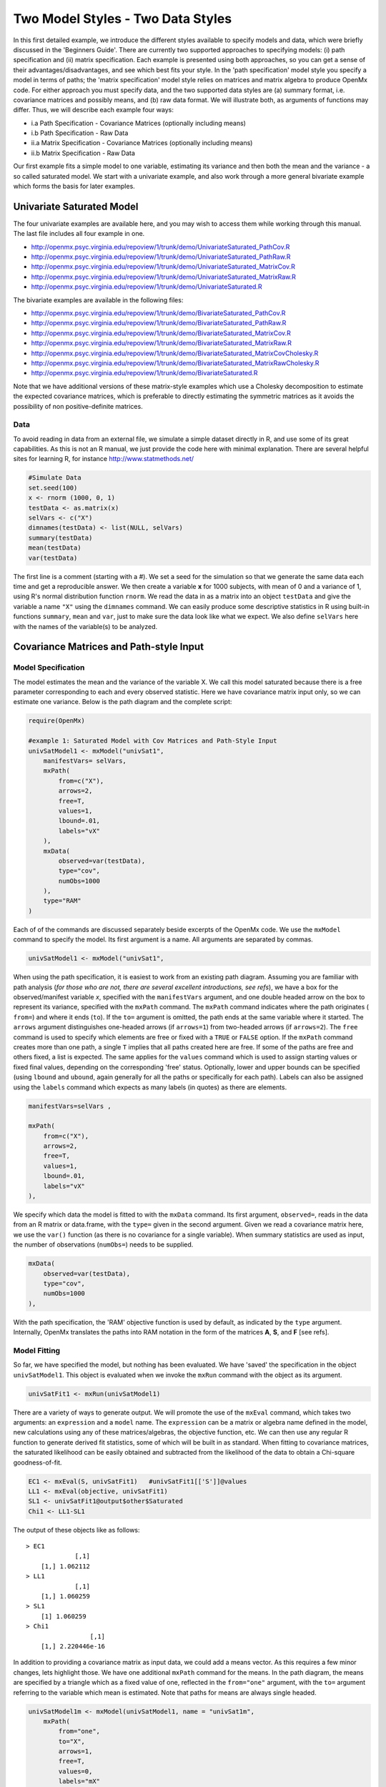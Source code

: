 Two Model Styles - Two Data Styles
==================================

In this first detailed example, we introduce the different styles available to specify models and data, which were briefly discussed in the 'Beginners Guide'.  There are currently two supported approaches to specifying models: (i) path specification and (ii) matrix specification.  Each example is presented using both approaches, so you can get a sense of their advantages/disadvantages, and see which best fits your style.  In the 'path specification' model style you specify a model in terms of paths; the 'matrix specification' model style relies on matrices and matrix algebra to produce OpenMx code.  For either approach you must specify data, and the two supported data styles are (a) summary format, i.e. covariance matrices and possibly means, and (b) raw data format.  We will illustrate both, as arguments of functions may differ.  Thus, we will describe each example four ways:

* i.a Path Specification - Covariance Matrices (optionally including means)
* i.b Path Specification - Raw Data
* ii.a Matrix Specification - Covariance Matrices (optionally including means)
* ii.b Matrix Specification - Raw Data

Our first example fits a simple model to one variable, estimating its variance and then both the mean and the variance - a so called saturated model.  We start with a univariate example, and also work through a more general bivariate example which forms the basis for later examples.

Univariate Saturated Model
--------------------------
    
The four univariate examples are available here, and you may wish to access them while working through this manual. The last file includes all four example in one.

* http://openmx.psyc.virginia.edu/repoview/1/trunk/demo/UnivariateSaturated_PathCov.R
* http://openmx.psyc.virginia.edu/repoview/1/trunk/demo/UnivariateSaturated_PathRaw.R                                
* http://openmx.psyc.virginia.edu/repoview/1/trunk/demo/UnivariateSaturated_MatrixCov.R
* http://openmx.psyc.virginia.edu/repoview/1/trunk/demo/UnivariateSaturated_MatrixRaw.R
* http://openmx.psyc.virginia.edu/repoview/1/trunk/demo/UnivariateSaturated.R

The bivariate examples are available in the following files:

* http://openmx.psyc.virginia.edu/repoview/1/trunk/demo/BivariateSaturated_PathCov.R
* http://openmx.psyc.virginia.edu/repoview/1/trunk/demo/BivariateSaturated_PathRaw.R                                
* http://openmx.psyc.virginia.edu/repoview/1/trunk/demo/BivariateSaturated_MatrixCov.R
* http://openmx.psyc.virginia.edu/repoview/1/trunk/demo/BivariateSaturated_MatrixRaw.R
* http://openmx.psyc.virginia.edu/repoview/1/trunk/demo/BivariateSaturated_MatrixCovCholesky.R
* http://openmx.psyc.virginia.edu/repoview/1/trunk/demo/BivariateSaturated_MatrixRawCholesky.R
* http://openmx.psyc.virginia.edu/repoview/1/trunk/demo/BivariateSaturated.R

Note that we have additional versions of these matrix-style examples which use a Cholesky decomposition to estimate the expected covariance matrices, which is preferable to directly estimating the symmetric matrices as it avoids the possibility of non positive-definite matrices.

Data
^^^^

To avoid reading in data from an external file, we simulate a simple dataset directly in R, and use some of its great capabilities.  As this is not an R manual, we just provide the code here with minimal explanation. There are several helpful sites for learning R, for instance http://www.statmethods.net/

.. code-block:: r

    #Simulate Data
    set.seed(100)
    x <- rnorm (1000, 0, 1)
    testData <- as.matrix(x)
    selVars <- c("X")
    dimnames(testData) <- list(NULL, selVars)
    summary(testData)
    mean(testData)
    var(testData)

The first line is a comment (starting with a #).  We set a seed for the simulation so that we generate the same data each time and get a reproducible answer.  We then create a variable **x** for 1000 subjects, with mean of 0 and a variance of 1, using R's normal distribution function ``rnorm``.  We read the data in as a matrix into an object ``testData`` and give the variable a name ``"X"`` using the ``dimnames`` command.  We can easily produce some descriptive statistics in R using built-in functions ``summary``, ``mean`` and ``var``, just to make sure the data look like what we expect.  We also define ``selVars`` here with the names of the variable(s) to be analyzed.


Covariance Matrices and Path-style Input
----------------------------------------

Model Specification
^^^^^^^^^^^^^^^^^^^

The model estimates the mean and the variance of the variable X.  We call this model saturated because there is a free parameter corresponding to each and every observed statistic.  Here we have covariance matrix input only, so we can estimate one variance.  Below is the path diagram and the complete script:

.. image:: graph/UnivariateSaturatedModelNoMean.png

.. code-block:: r

    require(OpenMx)
    
    #example 1: Saturated Model with Cov Matrices and Path-Style Input
    univSatModel1 <- mxModel("univSat1",
        manifestVars= selVars,
        mxPath(
            from=c("X"), 
            arrows=2, 
            free=T, 
            values=1, 
            lbound=.01, 
            labels="vX"
        ),
        mxData(
            observed=var(testData), 
            type="cov", 
            numObs=1000 
        ),
        type="RAM"
    )

Each of of the commands are discussed separately beside excerpts of the OpenMx code.  We use the ``mxModel`` command to specify the model.  Its first argument is a name.  All arguments are separated by commas.

.. code-block:: r

    univSatModel1 <- mxModel("univSat1", 

When using the path specification, it is easiest to work from an existing path diagram.  Assuming you are familiar with path analysis (*for those who are not, there are several excellent introductions, see refs*), we have a box for the observed/manifest variable *x*, specified with the ``manifestVars`` argument, and one double headed arrow on the box to represent its variance, specified with the ``mxPath`` command.  The ``mxPath`` command indicates where the path originates ( ``from=``) and where it ends (``to``).  If the ``to=`` argument is omitted, the path ends at the same variable where it started.  The ``arrows`` argument distinguishes one-headed arrows (if ``arrows=1``) from two-headed arrows (if ``arrows=2``).  The ``free`` command is used to specify which elements are free or fixed with a ``TRUE`` or ``FALSE`` option.  If the ``mxPath`` command creates more than one path, a single ``T`` implies that all paths created here are free.  If some of the paths are free and others fixed, a list is expected.  The same applies for the ``values`` command which is used to assign starting values or fixed final values, depending on the corresponding 'free' status.  Optionally, lower and upper bounds can be specified (using ``lbound`` and ``ubound``, again generally for all the paths or specifically for each path).  Labels can also be assigned using the ``labels`` command which expects as many labels (in quotes) as there are elements.

.. code-block:: r

        manifestVars=selVars ,
        
        mxPath(
            from=c("X"), 
            arrows=2, 
            free=T, 
            values=1, 
            lbound=.01, 
            labels="vX"
        ),
        
We specify which data the model is fitted to with the ``mxData`` command.  Its first argument, ``observed=``, reads in the data from an R matrix or data.frame, with the ``type=`` given in the second argument.  Given we read a covariance matrix here, we use the ``var()`` function (as there is no covariance for a single variable).  When summary statistics are used as input, the number of observations (``numObs=``) needs to be supplied.

.. code-block:: r

        mxData(
            observed=var(testData), 
            type="cov", 
            numObs=1000
        ),

With the path specification, the 'RAM' objective function is used by default, as indicated by the ``type`` argument.  Internally, OpenMx translates the paths into RAM notation in the form of the matrices **A**, **S**, and **F** [see refs].

.. code-block:: r

    
Model Fitting
^^^^^^^^^^^^^

So far, we have specified the model, but nothing has been evaluated.  We have 'saved' the specification in the object ``univSatModel1``.  This object is evaluated when we invoke the ``mxRun`` command with the object as its argument.

.. code-block:: r

    univSatFit1 <- mxRun(univSatModel1)

There are a variety of ways to generate output.  We will promote the use of the ``mxEval`` command, which takes two arguments: an ``expression`` and a ``model`` name.  The ``expression`` can be a matrix or algebra name defined in the model, new calculations using any of these matrices/algebras, the objective function, etc.  We can then use any regular R function to generate derived fit statistics, some of which will be built in as standard.  When fitting to covariance matrices, the saturated likelihood can be easily obtained and subtracted from the likelihood of the data to obtain a Chi-square goodness-of-fit.

.. code-block:: r

    EC1 <- mxEval(S, univSatFit1)   #univSatFit1[['S']]@values
    LL1 <- mxEval(objective, univSatFit1)
    SL1 <- univSatFit1@output$other$Saturated
    Chi1 <- LL1-SL1

The output of these objects like as follows::

    > EC1
                 [,1]
        [1,] 1.062112
    > LL1
                 [,1]
        [1,] 1.060259
    > SL1
        [1] 1.060259
    > Chi1
                     [,1]
        [1,] 2.220446e-16


In addition to providing a covariance matrix as input data, we could add a means vector.  As this requires a few minor changes, lets highlight those.  We have one additional ``mxPath`` command for the means.  In the path diagram, the means are specified by a triangle which as a fixed value of one, reflected in the ``from="one"`` argument, with the ``to=`` argument referring to the variable which mean is estimated.  Note that paths for means are always single headed.

.. code-block:: r

    univSatModel1m <- mxModel(univSatModel1, name = "univSat1m",
        mxPath(
            from="one", 
            to="X", 
            arrows=1, 
            free=T, 
            values=0, 
            labels="mX"
        ),

The other required change is in the ``mxData`` command, which now takes a fourth argument ``means`` for the vector of observed means from the data, calculated using the R ``mean`` command.

.. code-block:: r

        mxData(
            observed=var(testData), 
            type="cov", 
            numObs=1000, 
            means=mean(testData)
        )
    )

When a mean vector is supplied and a parameter added for the estimated mean, the RAM matrices **A**, **S** and **F** are augmented with an **M** matrix which can be referred to in the output in a similar way as the expected variance before.

.. code-block:: r

        univSatFit1m <- mxRun(univSatModel1m)
        EM1m <- mxEval(M, univSatFit1m) 


Raw Data and Path-style Input
-----------------------------

Instead of fitting models to summary statistics, it is now popular to fit models directly to the raw data and using full information maximum likelihood (FIML).  Doing so requires specifying not only a model for the covariances, but also one for the means, just as in the case of fitting to covariance matrices and mean vectors described above.  The path diagram for this model, now including means (path from triangle of value 1) is as follows:

.. image:: graph/UnivariateSaturatedModel.png


..  
    With RAM path specification, and raw data input, OpenMx has a default model for the means, in
    which every observed variable has a free parameter for its mean [NB this should change in future
    versions to require means model].  

The only change required is in the ``mxData`` command, which now takes either an R matrix or a data.frame with the observed data as first argument, and the ``type="raw"`` as the second argument.

.. code-block:: r

        mxData(
            observed=testData, 
            type="raw"
        )

A nice feature of OpenMx is that an existing model can be easily modified.  So ``univSatModel1`` can be modified  as follows:

.. code-block:: r

    univRawModel1 <- mxModel(univSatModel1,
        mxData(
            observed=testData, 
            type="raw"
        )
    )

The resulting model can be run as usual using ``mxRun``:

.. code-block:: r

    univRawFit1 <- mxRun(univSatModel1)

Note that the output now includes the expected means, as well as the expected covariance matrix and  -2 x log-likelihood of the data.::

    > EM2
                   [,1]
        [1,] 0.01680498
    > EC2
                 [,1]
        [1,] 1.061049
    > LL2
                 [,1]
        [1,] 2897.135


Covariance Matrices and Matrix-style Input
------------------------------------------

The next example replicates these models using matrix-style coding.  The code to specify the model includes four commands, (i) ``mxModel``, (ii) ``mxMatrix``, (iii) ``mxData`` and (iv) ``mxMLObjective``.

Starting with the model fitted to the summary covariance matrix, we need to create a matrix for the expected covariance matrix using the ``mxMatrix`` command.  The first argument is its ``type``, symmetric for a covariance matrix.  The second and third arguments are the number of rows (``nrow``) and columns (``ncol``) – one for a univariate model.  The ``free`` and ``values`` parameters work as in the path specification.  If only one element is given, it is applied to all elements of the matrix.  Alternatively, each element can be assigned its free/fixed status and starting value with a list command.  Note that in the current example, the matrix is a simple **1x1** matrix, but that will change rapidly in the following examples.  The ``mxData`` is identical to that used in path stlye models.  A different objective function is used, however, namely the ``mxMLObjective`` command which takes two arguments,  ``covariance`` to hold the expected covariance matrix (which we specified above using ``mxMatrix``  as ``expCov``), and ``dimnames`` which allow the mapping of the observed data to the expected covariance matrix, i.e. the model.

.. code-block:: r

    univSatModel3 <- mxModel("univSat3",
        mxMatrix(
            type="Symm", 
            nrow=1, 
            ncol=1, 
            free=T, 
            values=1, 
            name="expCov"
        ),
        mxData(
            observed=var(testData), 
            type="cov", 
            numObs=1000
        ),
        mxMLObjective(
            covariance="expCov",
            dimnames=selVars
        )
    )

    univSatFit3 <- mxRun(univSatModel3)

A means vector can also be added as the fourth argument of the ``mxData`` command.  When means are requested to be modeled, a second ``mxMatrix`` command is required to specify the vector of expected means. In this case a matrix of ``type='Full'``, with ``1`` row and column, is assigned ``free=T`` with start value ``0``, and the name ``expMean``.  The second change is an additional argument ``mean`` to the ``mxMLObjective`` function for the expected mean, here ``expMean``.

.. code-block:: r

        mxMatrix(
            type="Full", 
            nrow=1, 
            ncol=1, 
            free=TRUE, 
            values=0, 
            name="expMean"
        )
        mxData(
            observed=var(testData), 
            type="cov", 
            numObs=1000, 
            means=mean(testData)
        )
        mxMLObjective(
            covariance="expCov",
            means="expMean",
            dimnames=selVars
        )


Raw Data and Matrix-style Input
-------------------------------

Finally, if we want to use the matrix specification with raw data, we specify matrices for the means and covariances using  ``mxMatrix()``. The ``mxData`` command now, however takes a matrix (or data.frame) of raw data and the ``mxFIMLObjective`` function replaces ``mxMLObjective`` to evaluate the likelihood of the data using FIML (Full Information Maximum Likelihood).  This function takes three arguments: the expected covariance matrix ``covariance``; the expected mean vector, ``means``; and a third for the ``dimnames``.

.. code-block:: r

    univSatModel4 <- mxModel("univSat4",
        mxMatrix(
            type="Symm", 
            nrow=1, 
            ncol=1, 
            free=T, 
            values=1, 
            name="expCov"
        ),
        mxMatrix(
            type="Full", 
            nrow=1, 
            ncol=1, 
            free=T, 
            values=0, 
            name="expMean"
        ),
        mxData(
            observed=testData,
            type="raw"
        ),
        mxFIMLObjective(
            covariance="expCov",
            means="expMean",
            dimnames=selVars
        )
    )
         
Note that the output generated for the paths and matrices specification are completely equivalent.


Bivariate Saturated Model 
-------------------------

Rarely will we analyze a single variable.  As soon as a second variable is added, not only can we estimate both means and  variances, but also a covariance between the two variables, as shown in the following path diagram:

.. image:: graph/BivariateSaturatedModel.png
    :height: 1.0in
  
The path diagram for our bivariate example includes two boxes for the observed variables 'X' and 'Y', each with a two-headed arrow for the variance of each variables.  We also estimate a covariance between the two variables with the two-headed arrow connecting the two boxes.  The optional means are represented as single-headed arrows from a triangle to the two boxes.

Data
^^^^

The data used for the example were generated using the multivariate normal function (``mvrnorm`` in the R package MASS).  We have simulated data on two variables named 'X' and 'Y' with means of zero, variances of one and a covariance of 0.5 using the following R code, and saved is as ``testData``.  Note that we can now use the R function ``cov`` to generate the observed covariance matrix.

.. code-block:: r

    #Simulate Data
    require(MASS)
    set.seed(200)
    rs=.5
    xy <- mvrnorm (1000, c(0,0), matrix(c(1,rs,rs,1),2,2))
    testData <- xy
    selVars <- c('X','Y')
    dimnames(testData) <- list(NULL, selVars)
    summary(testData)
    cov(testData)

Model Specification
^^^^^^^^^^^^^^^^^^^

The ``mxPath`` commands look as follows.  The first one specifies two-headed arrows from **X** and **Y** to themselves.  This command now generates two free parameters, each with start value of 1 and lower bound of .01, but with a different label indicating that these are separate free parameters.  Note that we could test whether the variances are equal by specifying a model with the same label for the two variances and comparing it with the current model.  The second ``mxPath`` command specifies a two-headed arrow from **X** to **Y** for the covariance, which is also assigned 'free' and given a start value of .2 and a label.

.. code-block:: r

        mxPath(
            from=c("X", "Y"), 
            arrows=2, 
            free=T, 
            values=1, 
            lbound=.01, 
            labels=c("varX","varY")
        )
        mxPath(
            from="X", 
            to="Y", 
            arrows=2, 
            free=T, 
            values=.2, 
            lbound=.01, 
            labels="covXY"
        )

When observed means are included in addition to the observed covariance matrix, we add an ``mxPath`` command with single-headed arrows from ``one`` to the variables to represent the two means.

.. code-block:: r

        mxPath(
            from="one", 
            to=c("X", "Y"), 
            arrows=1, 
            free=T, 
            values=.01, 
            labels=c("meanX","meanY")
        )

Changes required for fitting to raw data are to the ``mxData`` command to read in the data directly with ``type=raw``.

Using matrices instead of paths, our ``mxMatrix`` command for the expected covariance matrix now specifies a **2x2** matrix with all elements free.  Start values have to be given only for the unique elements (diagonal elements plus upper or lower diagonal elements), in this case we provide a list with values of 1 for the variances and 0.5 for the covariance

.. code-block:: r

        mxMatrix(
            type="Symm", 
            nrow=2, 
            ncol=2, 
            free=T, 
            values=c(1,0.5,1), 
            name="expCov"
        )

The optional expected means command specifies a **1x2** row vector with two free parameters, each given a 0 start value.

.. code-block:: r

        mxMatrix(
            type="Full", 
            nrow=1, 
            ncol=2, 
            free=T, 
            values=c(0,0), 
            name="expMean"
        )

Combining these two ``mxMatrix`` commands with the raw data, specified in the ``mxData`` command and the ``mxFIMLObjective`` command with the appropriate arguments is all that is needed to fit a saturated bivariate model.  So far, we have specified the expected covariance matrix directly as a symmetric matrix.  However, this may cause optimization problems as the matrix could become not positive-definite which would prevent the likelihood to be evaluated.  To overcome this problem, we can use a Cholesky decomposition of the expected covariance matrix instead, by multiplying a lower triangular matrix with its transpose.  To obtain this, we use a ``mxMatrix`` command and specify ``type="Lower"``.  We then use an ``mxAlgebra`` command to multiply this matrix, named ``Chol`` with its transpose (R function `t()`).

.. code-block:: r

        mxMatrix(
            type="Lower", 
            nrow=2, 
            ncol=2, 
            free=T, 
            values=.5, 
            name="Chol"
        )
        mxAlgebra(
            Chol %*% t(Chol), 
            name="expCov",
        )

The following sections describe OpenMx examples in detail beginning with regression, factor analysis, time series analysis, multiple group models, including twin models, and analysis using definition variables.  Each is presented in both path and matrix styles and where relevant, contrasting data input from covariance matrices versus raw data input are also illustrated.  Additional examples will be added as they are implemented in OpenMx.
